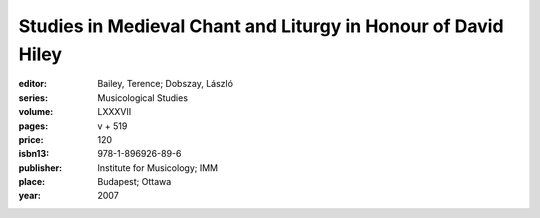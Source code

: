 Studies in Medieval Chant and Liturgy in Honour of David Hiley
==============================================================

:editor: Bailey, Terence; Dobszay, László
:series: Musicological Studies
:volume: LXXXVII
:pages: v + 519
:price: 120
:isbn13: 978-1-896926-89-6
:publisher: Institute for Musicology; IMM
:place: Budapest; Ottawa
:year: 2007
